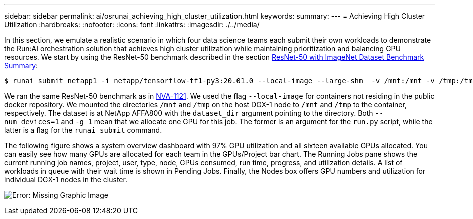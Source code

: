 ---
sidebar: sidebar
permalink: ai/osrunai_achieving_high_cluster_utilization.html
keywords:
summary:
---
= Achieving High Cluster Utilization
:hardbreaks:
:nofooter:
:icons: font
:linkattrs:
:imagesdir: ./../media/

//
// This file was created with NDAC Version 2.0 (August 17, 2020)
//
// 2020-09-11 12:14:20.578588
//

[.lead]
In this section, we emulate a realistic scenario in which four data science teams each submit their own workloads to demonstrate the Run:AI orchestration solution that achieves high cluster utilization while maintaining prioritization and balancing GPU resources. We start by using the ResNet-50 benchmark described in the section link:osrunai_resnet-50_with_imagenet_dataset_benchmark_summary.html[ResNet-50 with ImageNet Dataset Benchmark Summary]:

....
$ runai submit netapp1 -i netapp/tensorflow-tf1-py3:20.01.0 --local-image --large-shm  -v /mnt:/mnt -v /tmp:/tmp --command python --args "/netapp/scripts/run.py" --args "--dataset_dir=/mnt/mount_0/dataset/imagenet/imagenet_original/" --args "--num_mounts=2"  --args "--dgx_version=dgx1" --args "--num_devices=1" -g 1
....

We ran the same ResNet-50 benchmark as in https://www.netapp.com/us/media/nva-1121-design.pdf[NVA-1121^]. We used the flag `--local-image` for containers not residing in the public docker repository. We mounted the directories `/mnt` and `/tmp` on the host DGX-1 node to `/mnt` and `/tmp` to the container, respectively. The dataset is at NetApp AFFA800 with the `dataset_dir` argument pointing to the directory. Both `--num_devices=1` and `-g 1` mean that we allocate one GPU for this job. The former is an argument for the `run.py` script, while the latter is a flag for the `runai submit` command.

The following figure shows a system overview dashboard with 97% GPU utilization and all sixteen available GPUs allocated. You can easily see how many GPUs are allocated for each team in the GPUs/Project bar chart. The Running Jobs pane shows the current running job names, project, user, type, node, GPUs consumed, run time, progress, and utilization details. A list of workloads in queue with their wait time is shown in Pending Jobs. Finally, the Nodes box offers GPU numbers and utilization for individual DGX-1 nodes in the cluster.

image:osrunai_image6.png[Error: Missing Graphic Image]
